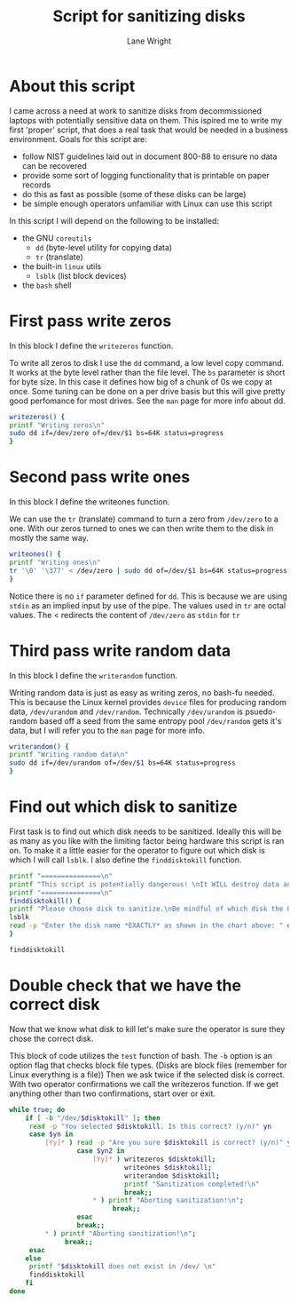 #+title: Script for sanitizing disks
#+author: Lane Wright
#+PROPERTY: header-args :tangle sanitize.sh
#+auto_tangle: t

* About this script
I came across a need at work to sanitize disks from decommissioned laptops with potentially sensitive data on them.
This ispired me to write my first 'proper' script, that does a real task that would be needed in a business environment.
Goals for this script are:
 + follow NIST guidelines laid out in document 800-88 to ensure no data can be recovered
 + provide some sort of logging functionality that is printable on paper records
 + do this as fast as possible (some of these disks can be large)
 + be simple enough operators unfamiliar with Linux can use this script
In this script I will depend on the following to be installed:
 + the GNU =coreutils=
   + =dd= (byte-level utility for copying data)
   + =tr= (translate)
 + the built-in =linux= utils
   + =lsblk= (list block devices)
 + the =bash= shell

* First pass write zeros
In this block I define the =writezeros= function.

To write all zeros to disk I use the =dd= command, a low level copy command.
It works at the byte level rather than the file level.
The =bs= parameter is short for byte size. In this case it defines how big of a chunk of 0s we copy at once.
Some tuning can be done on a per drive basis but this will give pretty good perfomance for most drives.
See the =man= page for more info about dd.

#+BEGIN_SRC bash
writezeros() {
printf "Writing zeros\n"
sudo dd if=/dev/zero of=/dev/$1 bs=64K status=progress
}
#+END_SRC

* Second pass write ones
In this block I define the writeones function.

We can use the =tr= (translate) command to turn a zero from =/dev/zero= to a one.
With our zeros turned to ones we can then write them to the disk in mostly the same way.

#+BEGIN_SRC bash
writeones() {
printf "Writing ones\n"
tr '\0' '\377' < /dev/zero | sudo dd of=/dev/$1 bs=64K status=progress
}
#+END_SRC

Notice there is no =if= parameter defined for =dd=.
This is because we are using =stdin= as an implied input by use of the pipe.
The values used in =tr= are octal values.
The < redirects the content of =/dev/zero= as =stdin= for =tr=

* Third pass write random data
In this block I define the =writerandom= function.

Writing random data is just as easy as writing zeros, no bash-fu needed.
This is because the Linux kernel provides =device= files for producing random data, =/dev/urandom= and =/dev/random=.
Technically =/dev/urandom= is psuedo-random based off a seed from the same entropy pool =/dev/random= gets it's data,
but I will refer you to the =man= page for more info.

#+BEGIN_SRC bash
writerandom() {
printf "Writing random data\n"
sudo dd if=/dev/urandom of=/dev/$1 bs=64K status=progress
}
#+END_SRC

* Find out which disk to sanitize
First task is to find out which disk needs to be sanitized.
Ideally this will be as many as you like with the limiting factor being hardware this script is ran on.
To make it a little easier for the operator to figure out which disk is which I will call =lsblk=.
I also define the =finddisktokill= function.

#+BEGIN_SRC bash :shebang "#!/bin/bash"
printf "===============\n"
printf "This script is potentially dangerous! \nIt WILL destroy data and make said data unrecoverable! \n"
printf "===============\n"
finddisktokill() {
printf "Please choose disk to sanitize.\nBe mindful of which disk the OS is written to! \n"
lsblk
read -p "Enter the disk name *EXACTLY* as shown in the chart above: " disktokill
}

finddisktokill
#+END_SRC

* Double check that we have the correct disk
Now that we know what disk to kill let's make sure the operator is sure they chose the correct disk.

This block of code utilizes the =test= function of bash. The =-b= option is an option flag that checks block file types.
(Disks are block files (remember for Linux everything is a file))
Then we ask twice if the selected disk is correct.
With two operator confirmations we call the writezeros function.
If we get anything other than two confirmations, start over or exit.

#+BEGIN_SRC bash
while true; do
    if [ -b "/dev/$disktokill" ]; then
     read -p "You selected $disktokill. Is this correct? (y/n)" yn
     case $yn in
         [Yy]* ) read -p "Are you sure $disktokill is correct? (y/n)" yn2
                 case $yn2 in
                     [Yy]* ) writezeros $disktokill;
                             writeones $disktokill;
                             writerandom $disktokill;
                             printf "Sanitization completed!\n"
                             break;;
                     ,* ) printf "Aborting sanitization!\n";
                          break;;
                 esac
                 break;;
         ,* ) printf "Aborting sanitization!\n";
              break;;
     esac
    else
     printf "$disktokill does not exist in /dev/ \n"
     finddisktokill
    fi
done
#+END_SRC
